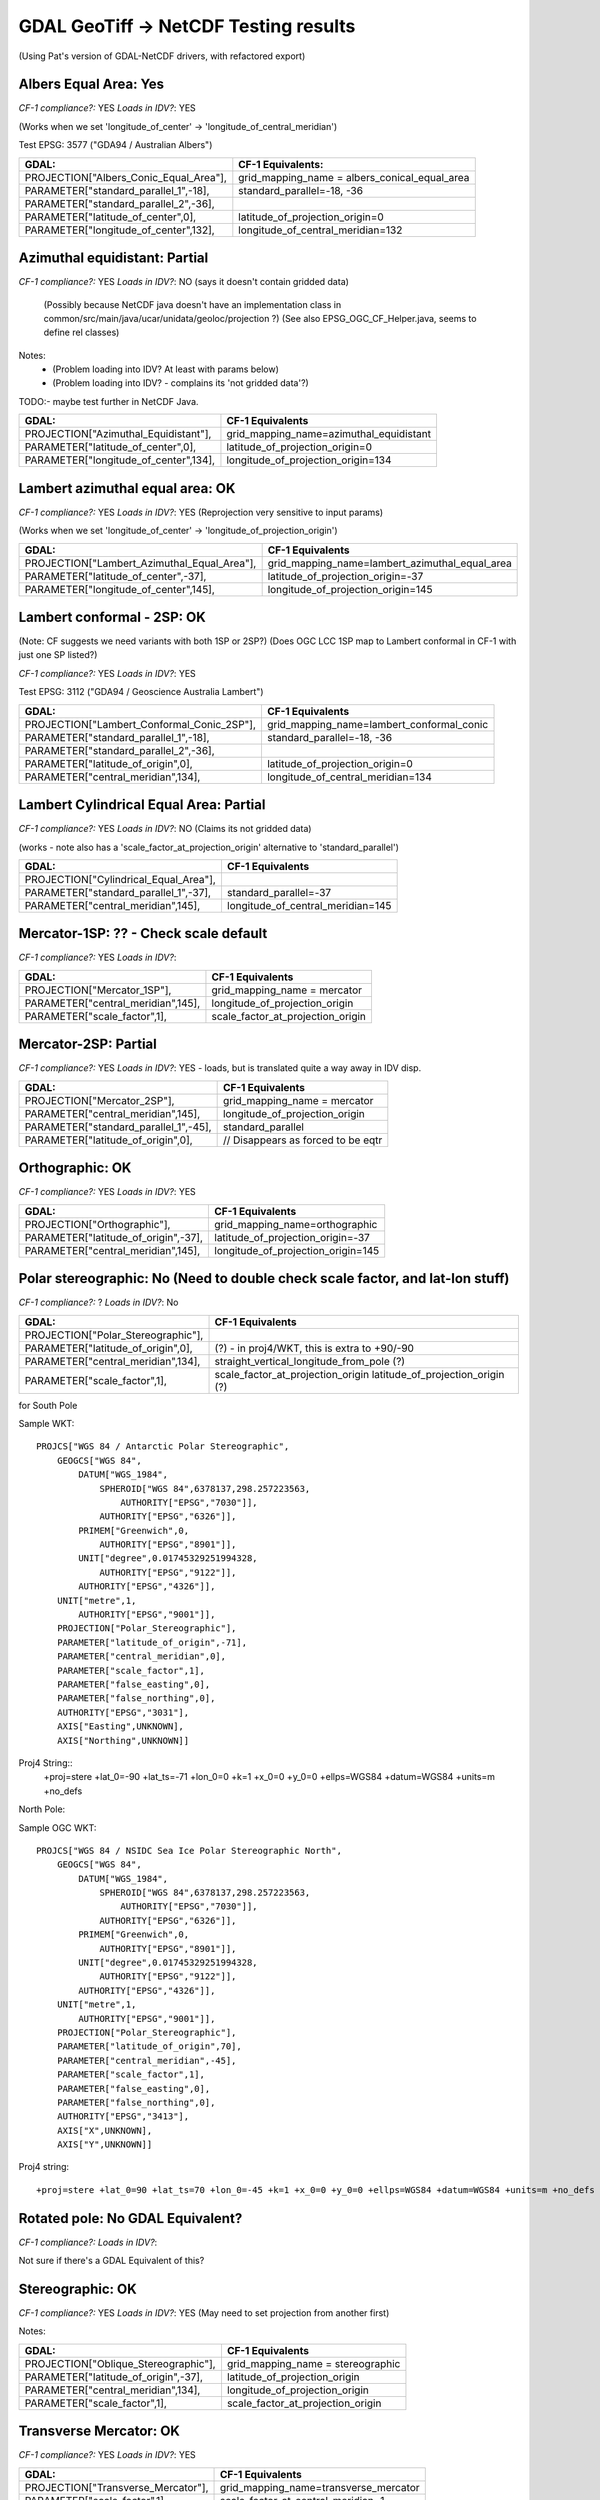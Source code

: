 GDAL GeoTiff -> NetCDF Testing results
======================================

(Using Pat's version of GDAL-NetCDF drivers, with refactored export)

Albers Equal Area: Yes
------------------------

*CF-1 compliance?:* YES
*Loads in IDV?*: YES

(Works when we set 'longitude_of_center' -> 'longitude_of_central_meridian')

Test EPSG: 3577 ("GDA94 / Australian Albers")

======================================  =============================================
GDAL:                                   CF-1 Equivalents:
======================================  =============================================
PROJECTION["Albers_Conic_Equal_Area"],  grid_mapping_name = albers_conical_equal_area
PARAMETER["standard_parallel_1",-18],   standard_parallel=-18, -36  
PARAMETER["standard_parallel_2",-36],   
PARAMETER["latitude_of_center",0],      latitude_of_projection_origin=0
PARAMETER["longitude_of_center",132],   longitude_of_central_meridian=132
======================================  =============================================

Azimuthal equidistant: Partial
------------------------------

*CF-1 compliance?:* YES
*Loads in IDV?*: NO (says it doesn't contain gridded data)
 (Possibly because NetCDF java doesn't have an implementation class in
 common/src/main/java/ucar/unidata/geoloc/projection ?)
 (See also EPSG_OGC_CF_Helper.java, seems to define rel classes)

Notes:
 - (Problem loading into IDV? At least with params below)
 - (Problem loading into IDV? - complains its 'not gridded data'?)

TODO:- maybe test further in NetCDF Java.

=========================================== ===============================================
GDAL:                                       CF-1 Equivalents
=========================================== ===============================================
PROJECTION["Azimuthal_Equidistant"],        grid_mapping_name=azimuthal_equidistant
PARAMETER["latitude_of_center",0],          latitude_of_projection_origin=0
PARAMETER["longitude_of_center",134],       longitude_of_projection_origin=134
=========================================== ===============================================


Lambert azimuthal equal area: OK
--------------------------------

*CF-1 compliance?:* YES
*Loads in IDV?*: YES (Reprojection very sensitive to input params)

(Works when we set 'longitude_of_center' -> 'longitude_of_projection_origin')

=========================================== ===============================================
GDAL:                                       CF-1 Equivalents
=========================================== ===============================================
PROJECTION["Lambert_Azimuthal_Equal_Area"], grid_mapping_name=lambert_azimuthal_equal_area
PARAMETER["latitude_of_center",-37],        latitude_of_projection_origin=-37
PARAMETER["longitude_of_center",145],       longitude_of_projection_origin=145
=========================================== ===============================================

Lambert conformal - 2SP: OK
---------------------------

(Note: CF suggests we need variants with both 1SP or 2SP?)
(Does OGC LCC 1SP map to Lambert conformal in CF-1 with just one SP listed?)

*CF-1 compliance?:* YES
*Loads in IDV?*: YES

Test EPSG: 3112 ("GDA94 / Geoscience Australia Lambert")

==========================================  =============================================
GDAL:                                       CF-1 Equivalents
==========================================  =============================================
PROJECTION["Lambert_Conformal_Conic_2SP"],  grid_mapping_name=lambert_conformal_conic
PARAMETER["standard_parallel_1",-18],       standard_parallel=-18, -36
PARAMETER["standard_parallel_2",-36],
PARAMETER["latitude_of_origin",0],          latitude_of_projection_origin=0
PARAMETER["central_meridian",134],          longitude_of_central_meridian=134
==========================================  =============================================

Lambert Cylindrical Equal Area: Partial
---------------------------------------

*CF-1 compliance?:* YES
*Loads in IDV?*: NO (Claims its not gridded data)

(works - note also has a 'scale_factor_at_projection_origin' alternative to 'standard_parallel')

=========================================== ===============================================
GDAL:                                       CF-1 Equivalents
=========================================== ===============================================
PROJECTION["Cylindrical_Equal_Area"],       
PARAMETER["standard_parallel_1",-37],       standard_parallel=-37
PARAMETER["central_meridian",145],          longitude_of_central_meridian=145
=========================================== ===============================================

Mercator-1SP: ?? - Check scale default
---------------------

*CF-1 compliance?:* YES
*Loads in IDV?*: 


=========================================== ===============================================
GDAL:                                       CF-1 Equivalents
=========================================== ===============================================
PROJECTION["Mercator_1SP"],                 grid_mapping_name = mercator
PARAMETER["central_meridian",145],          longitude_of_projection_origin
PARAMETER["scale_factor",1],                scale_factor_at_projection_origin
=========================================== ===============================================

Mercator-2SP: Partial
-----------------------

*CF-1 compliance?:* YES
*Loads in IDV?*: YES - loads, but is translated quite a way away in IDV disp.

=========================================== ===============================================
GDAL:                                       CF-1 Equivalents
=========================================== ===============================================
PROJECTION["Mercator_2SP"],                 grid_mapping_name = mercator
PARAMETER["central_meridian",145],          longitude_of_projection_origin
PARAMETER["standard_parallel_1",-45],       standard_parallel 
PARAMETER["latitude_of_origin",0],          // Disappears as forced to be eqtr
=========================================== ===============================================

Orthographic: OK
----------------

*CF-1 compliance?:* YES
*Loads in IDV?*: YES 

=========================================== ===============================================
GDAL:                                       CF-1 Equivalents
=========================================== ===============================================
PROJECTION["Orthographic"],                 grid_mapping_name=orthographic
PARAMETER["latitude_of_origin",-37],        latitude_of_projection_origin=-37
PARAMETER["central_meridian",145],          longitude_of_projection_origin=145
=========================================== ===============================================

Polar stereographic: No (Need to double check scale factor, and lat-lon stuff)
-----------------------

*CF-1 compliance?:* ?
*Loads in IDV?*: No

=========================================== ===============================================
GDAL:                                       CF-1 Equivalents
=========================================== ===============================================
PROJECTION["Polar_Stereographic"],          
PARAMETER["latitude_of_origin",0],          (?) - in proj4/WKT, this is extra to +90/-90
PARAMETER["central_meridian",134],          straight_vertical_longitude_from_pole (?)
PARAMETER["scale_factor",1],                scale_factor_at_projection_origin
                                            latitude_of_projection_origin (?)
=========================================== ===============================================

for South Pole

Sample WKT::

    PROJCS["WGS 84 / Antarctic Polar Stereographic",
        GEOGCS["WGS 84",
            DATUM["WGS_1984",
                SPHEROID["WGS 84",6378137,298.257223563,
                    AUTHORITY["EPSG","7030"]],
                AUTHORITY["EPSG","6326"]],
            PRIMEM["Greenwich",0,
                AUTHORITY["EPSG","8901"]],
            UNIT["degree",0.01745329251994328,
                AUTHORITY["EPSG","9122"]],
            AUTHORITY["EPSG","4326"]],
        UNIT["metre",1,
            AUTHORITY["EPSG","9001"]],
        PROJECTION["Polar_Stereographic"],
        PARAMETER["latitude_of_origin",-71],
        PARAMETER["central_meridian",0],
        PARAMETER["scale_factor",1],
        PARAMETER["false_easting",0],
        PARAMETER["false_northing",0],
        AUTHORITY["EPSG","3031"],
        AXIS["Easting",UNKNOWN],
        AXIS["Northing",UNKNOWN]]

Proj4 String::
    +proj=stere +lat_0=-90 +lat_ts=-71 +lon_0=0 +k=1 +x_0=0 +y_0=0 +ellps=WGS84 +datum=WGS84 +units=m +no_defs 

North Pole:

Sample OGC WKT::

    PROJCS["WGS 84 / NSIDC Sea Ice Polar Stereographic North",
        GEOGCS["WGS 84",
            DATUM["WGS_1984",
                SPHEROID["WGS 84",6378137,298.257223563,
                    AUTHORITY["EPSG","7030"]],
                AUTHORITY["EPSG","6326"]],
            PRIMEM["Greenwich",0,
                AUTHORITY["EPSG","8901"]],
            UNIT["degree",0.01745329251994328,
                AUTHORITY["EPSG","9122"]],
            AUTHORITY["EPSG","4326"]],
        UNIT["metre",1,
            AUTHORITY["EPSG","9001"]],
        PROJECTION["Polar_Stereographic"],
        PARAMETER["latitude_of_origin",70],
        PARAMETER["central_meridian",-45],
        PARAMETER["scale_factor",1],
        PARAMETER["false_easting",0],
        PARAMETER["false_northing",0],
        AUTHORITY["EPSG","3413"],
        AXIS["X",UNKNOWN],
        AXIS["Y",UNKNOWN]]

Proj4 string::

    +proj=stere +lat_0=90 +lat_ts=70 +lon_0=-45 +k=1 +x_0=0 +y_0=0 +ellps=WGS84 +datum=WGS84 +units=m +no_defs     

Rotated pole: No GDAL Equivalent?
---------------------------------

*CF-1 compliance?:* 
*Loads in IDV?*: 

Not sure if there's a GDAL Equivalent of this?

Stereographic: OK
----------------------

*CF-1 compliance?:* YES
*Loads in IDV?*: YES (May need to set projection from another first)

Notes:

=========================================== ===============================================
GDAL:                                       CF-1 Equivalents
=========================================== ===============================================
PROJECTION["Oblique_Stereographic"],        grid_mapping_name = stereographic
PARAMETER["latitude_of_origin",-37],        latitude_of_projection_origin
PARAMETER["central_meridian",134],          longitude_of_projection_origin
PARAMETER["scale_factor",1],                scale_factor_at_projection_origin
=========================================== ===============================================

Transverse Mercator: OK
-----------------------

*CF-1 compliance?:* YES
*Loads in IDV?*: YES

=========================================== ===============================================
GDAL:                                       CF-1 Equivalents
=========================================== ===============================================
PROJECTION["Transverse_Mercator"],          grid_mapping_name=transverse_mercator
PARAMETER["scale_factor",1],                scale_factor_at_central_meridian=1
PARAMETER["central_meridian",147],          longitude_of_central_meridian=147
PARAMETER["latitude_of_origin",0],          latitude_of_projection_origin=0
=========================================== ===============================================

